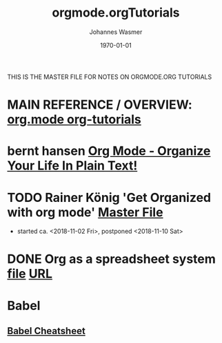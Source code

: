 #+OPTIONS: ':nil *:t -:t ::t <:t H:3 \n:nil ^:t arch:headline author:t
#+OPTIONS: broken-links:nil c:nil creator:nil d:(not "LOGBOOK") date:t e:t
#+OPTIONS: email:nil f:t inline:t num:t p:nil pri:nil prop:nil stat:t tags:t
#+OPTIONS: tasks:t tex:t timestamp:t title:t toc:t todo:t |:t
#+TITLE: orgmode.orgTutorials
#+DATE: <2018-11-16 Fri>
#+AUTHOR: Johannes Wasmer
#+EMAIL: johannes@joe-9470m
#+LANGUAGE: en
#+SELECT_TAGS: export
#+EXCLUDE_TAGS: noexport
#+CREATOR: Emacs 25.2.2 (Org mode 9.1.13)

#+LATEX_CLASS: article
#+LATEX_CLASS_OPTIONS:
#+LATEX_HEADER:
#+LATEX_HEADER_EXTRA:
#+DESCRIPTION:
#+KEYWORDS:
#+SUBTITLE:
#+LATEX_COMPILER: pdflatex
#+DATE: \today

THIS IS THE MASTER FILE FOR NOTES ON ORGMODE.ORG TUTORIALS


* MAIN REFERENCE / OVERVIEW: [[https://orgmode.org/worg/org-tutorials/][org.mode org-tutorials]]
* bernt hansen [[http://doc.norang.ca/org-mode.html][Org Mode - Organize Your Life In Plain Text!]]
* TODO Rainer König 'Get Organized with org mode' [[file:~/Desktop/Archive/Reference/tool/editor/emacs/OrgmodeTutorial_RainerKoenig_2016/OrgmodeTutorial_RainerKoenig.org][Master File]]
- started ca. <2018-11-02 Fri>, postponed <2018-11-10 Sat>
* DONE Org as a spreadsheet system [[file:OrgSpreadsheetTutorial.org][file]] [[https://orgmode.org/worg/org-tutorials/org-spreadsheet-intro.html][URL]]
   CLOSED: [2018-11-17 Sat 01:05]
* Babel
** [[file:~/Desktop/Archive/Reference/tool/editor/emacs/Emacs_Orgmode_Babel_Cheatsheet.org][Babel Cheatsheet]]
